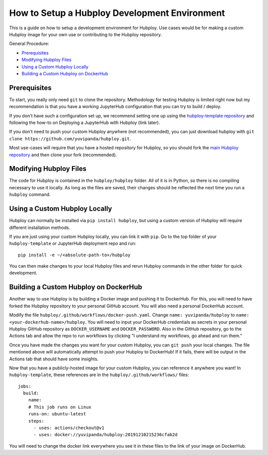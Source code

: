 ==============================================
How to Setup a Hubploy Development Environment
==============================================

This is a guide on how to setup a development environment for Hubploy. Use cases would be for making a custom Hubploy image for your own use or contributing to the Hubploy repository.

General Procedure:

* `Prerequisites`_
* `Modifying Hubploy Files`_
* `Using a Custom Hubploy Locally`_
* `Building a Custom Hubploy on DockerHub`_

Prerequisites
===========================

To start, you really only need ``git`` to clone the repository. Methodology for testing Hubploy is limited right now but my recommendation is that you have a working JupyterHub configuration that you can try to build / deploy.

If you don't have such a configuration set up, we recommend setting one up using the `hubploy-template repository <https://github.com/yuvipanda/hubploy-template>`_ and following the how-to on Deploying a JupyterHub with Hubploy (link later).

If you don't need to push your custom Hubploy anywhere (not recommended), you can just download hubploy with ``git clone https://github.com/yuvipanda/hubploy.git``.

Most use-cases will require that you have a hosted repository for Hubploy, so you should fork the `main Hubploy repository <https://github.com/yuvipanda/hubploy>`_ and then clone your fork (recommended).


Modifying Hubploy Files
=======================

The code for Hubploy is contained in the ``hubploy/hubploy`` folder. All of it is in Python, so there is no compiling necessary to use it locally. As long as the files are saved, their changes should be reflected the next time you run a ``hubploy`` command.


Using a Custom Hubploy Locally
==============================

Hubploy can normally be installed via ``pip install hubploy``, but using a custom version of Hubploy will require different installation methods.

If you are just using your custom Hubploy locally, you can link it with ``pip``. Go to the top folder of your ``hubploy-template`` or JupyterHub deployment repo and run::

  pip install -e ~/<absolute-path-to>/hubploy

You can then make changes to your local Hubploy files and rerun Hubploy commands in the other folder for quick development.

Building a Custom Hubploy on DockerHub
======================================

Another way to use Hubploy is by building a Docker image and pushing it to DockerHub. For this, you will need to have forked the Hubploy repository to your personal GitHub account. You will also need a personal DockerHub account.

Modify the file ``hubploy/.github/workflows/docker-push.yaml``. Change ``name: yuvipanda/hubploy`` to ``name: <your-dockerhub-name>/hubploy``. You will need to input your DockerHub credentials as secrets in your personal Hubploy GitHub repository as ``DOCKER_USERNAME`` and ``DOCKER_PASSWORD``. Also in the GitHub repository, go to the Actions tab and allow the repo to run workflows by clicking "I understand my workflows, go ahead and run them."

Once you have made the changes you want for your custom Hubploy, you can ``git push`` your local changes. The file mentioned above will automatically attempt to push your Hubploy to DockerHub! If it fails, there will be output in the Actions tab that should have some insights.

Now that you have a publicly-hosted image for your custom Hubploy, you can reference it anywhere you want! In ``hubploy-template``, these references are in the ``hubploy/.github/workflows/`` files::

  jobs:
    build:
      name:
      # This job runs on Linux
      runs-on: ubuntu-latest
      steps:
        - uses: actions/checkout@v1
        - uses: docker://yuvipanda/hubploy:20191210215236cfab2d

You will need to change the docker link everywhere you see it in these files to the link of your image on DockerHub.

